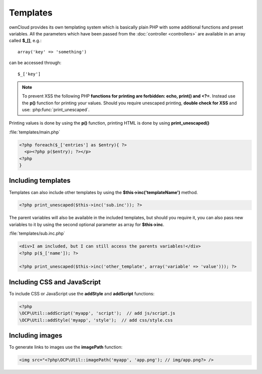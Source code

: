 =========
Templates
=========

.. sectionauthor:: Bernhard Posselt <dev@bernhard-posselt.com>

ownCloud provides its own templating system which is basically plain PHP with some additional functions and preset variables. All the parameters which have been passed from the :doc:`controller <controllers>` are available in an array called **$_[]**, e.g.::
    
    array('key' => 'something')

can be accessed through::

    $_['key']


.. note:: To prevent XSS the following PHP **functions for printing are forbidden: echo, print() and <?=**. Instead use the **p()** function for printing your values. Should you require unescaped printing, **double check for XSS** and use: :php:func:`print_unescaped`.

Printing values is done by using the **p()** function, printing HTML is done by using **print_unescaped()**

:file:`templates/main.php`

.. code-block:: php

  <?php foreach($_['entries'] as $entry){ ?>
    <p><?php p($entry); ?></p>
  <?php
  }

  
Including templates
===================

Templates can also include other templates by using the **$this->inc('templateName')** method. 

.. code-block:: php

  <?php print_unescaped($this->inc('sub.inc')); ?>

The parent variables will also be available in the included templates, but should you require it, you can also pass new variables to it by using the second optional parameter as array for **$this->inc**.

:file:`templates/sub.inc.php`

.. code-block:: php

  <div>I am included, but I can still access the parents variables!</div>
  <?php p($_['name']); ?>
  
  <?php print_unescaped($this->inc('other_template', array('variable' => 'value'))); ?>

Including CSS and JavaScript
============================
To include CSS or JavaScript use the **addStyle** and **addScript** functions:

.. code-block:: php

  <?php
  \OCP\Util::addScript('myapp', 'script');  // add js/script.js
  \OCP\Util::addStyle('myapp', 'style');  // add css/style.css


Including images
================
To generate links to images use the **imagePath** function:

.. code-block:: php
 
  <img src="<?php\OCP\Util::imagePath('myapp', 'app.png'); // img/app.png?> />

